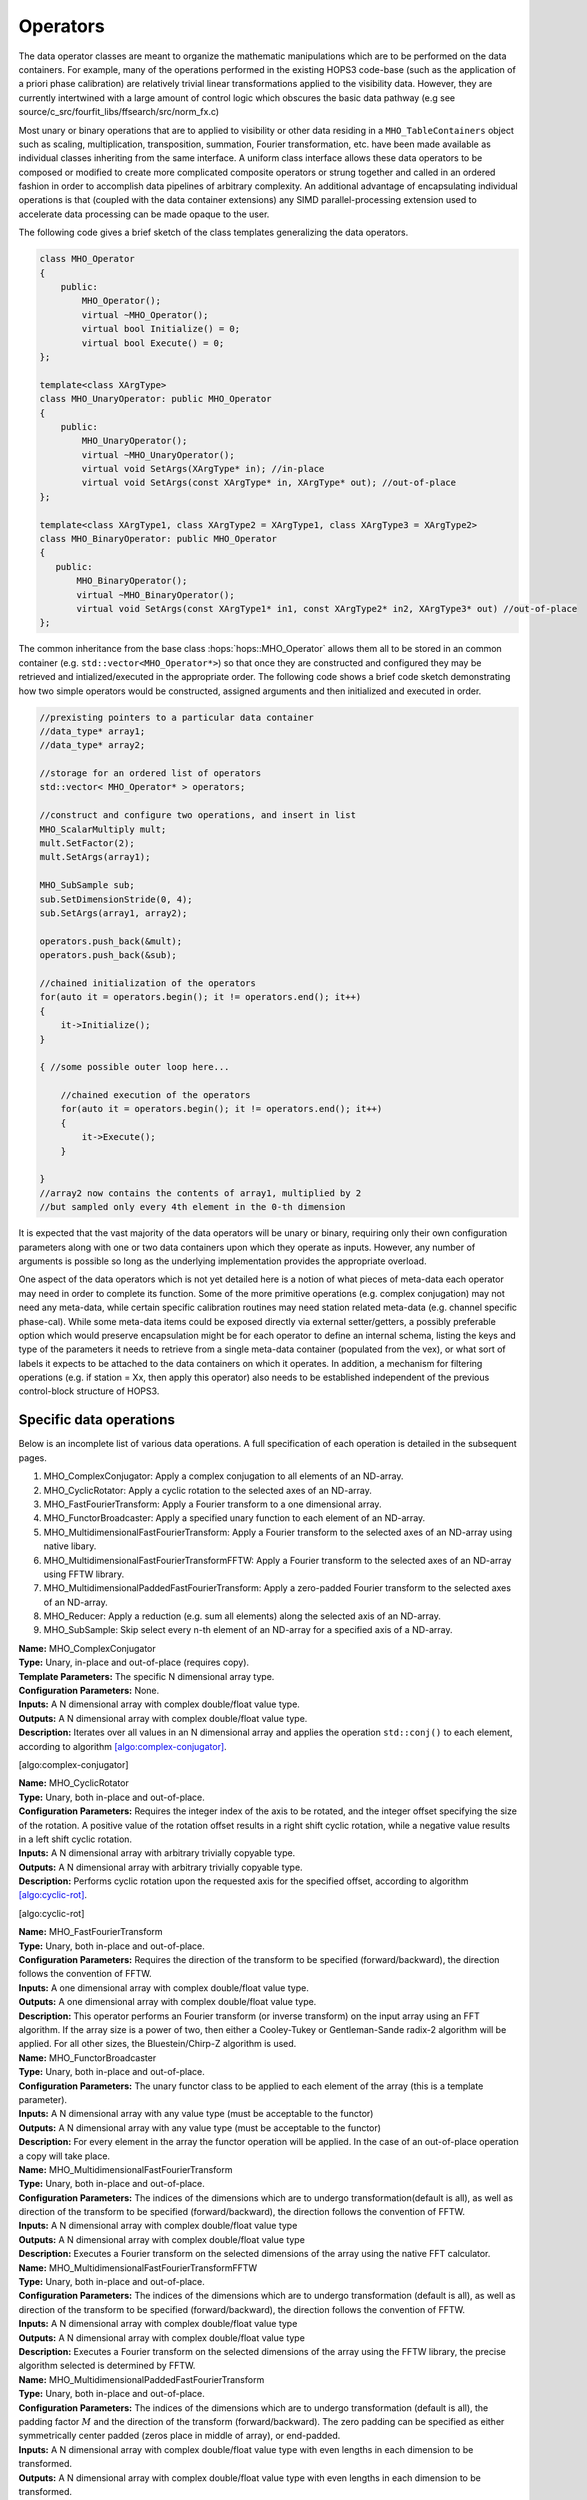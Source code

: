 ..  _Operators:

Operators
=========

The data operator classes are meant to organize the mathematic
manipulations which are to be performed on the data containers. For
example, many of the operations performed in the existing HOPS3
code-base (such as the application of a priori phase calibration) are
relatively trivial linear transformations applied to the visibility
data. However, they are currently intertwined with a large amount of
control logic which obscures the basic data pathway (e.g see
source/c_src/fourfit_libs/ffsearch/src/norm_fx.c)

Most unary or binary operations that are to applied to visibility or
other data residing in a ``MHO_TableContainers`` object such as scaling,
multiplication, transposition, summation, Fourier transformation, etc.
have been made available as individual classes inheriting from the same
interface. A uniform class interface allows these data operators to
be composed or modified to create more complicated composite operators
or strung together and called in an ordered fashion in order to
accomplish data pipelines of arbitrary complexity. An additional
advantage of encapsulating individual operations is that (coupled with
the data container extensions) any SIMD parallel-processing extension
used to accelerate data processing can be made opaque to the user.

The following code gives a brief sketch of the
class templates generalizing the data operators.

.. code:: cpp

   class MHO_Operator
   {
       public:
           MHO_Operator();
           virtual ~MHO_Operator();
           virtual bool Initialize() = 0;
           virtual bool Execute() = 0;
   };

   template<class XArgType>
   class MHO_UnaryOperator: public MHO_Operator
   {
       public:
           MHO_UnaryOperator();
           virtual ~MHO_UnaryOperator();
           virtual void SetArgs(XArgType* in); //in-place
           virtual void SetArgs(const XArgType* in, XArgType* out); //out-of-place
   };

   template<class XArgType1, class XArgType2 = XArgType1, class XArgType3 = XArgType2>
   class MHO_BinaryOperator: public MHO_Operator
   {
      public:
          MHO_BinaryOperator();
          virtual ~MHO_BinaryOperator();
          virtual void SetArgs(const XArgType1* in1, const XArgType2* in2, XArgType3* out) //out-of-place
   };


The common inheritance from the base class :hops:`hops::MHO_Operator` allows them all to be stored in an
common container (e.g. ``std::vector<MHO_Operator*>``) so that once they
are constructed and configured they may be retrieved and
intialized/executed in the appropriate order. The following code 
shows a brief code sketch demonstrating how two simple operators would be constructed, assigned
arguments and then initialized and executed in order.

.. code:: c++

   //prexisting pointers to a particular data container
   //data_type* array1;
   //data_type* array2;

   //storage for an ordered list of operators
   std::vector< MHO_Operator* > operators;

   //construct and configure two operations, and insert in list
   MHO_ScalarMultiply mult;
   mult.SetFactor(2);
   mult.SetArgs(array1);

   MHO_SubSample sub;
   sub.SetDimensionStride(0, 4);
   sub.SetArgs(array1, array2);

   operators.push_back(&mult);
   operators.push_back(&sub);

   //chained initialization of the operators
   for(auto it = operators.begin(); it != operators.end(); it++)
   {
       it->Initialize();
   }

   { //some possible outer loop here...

       //chained execution of the operators
       for(auto it = operators.begin(); it != operators.end(); it++)
       {
           it->Execute();
       }

   }
   //array2 now contains the contents of array1, multiplied by 2
   //but sampled only every 4th element in the 0-th dimension

It is expected that the vast majority of the data operators will be
unary or binary, requiring only their own configuration parameters along
with one or two data containers upon which they operate as inputs.
However, any number of arguments is possible so long as the underlying
implementation provides the appropriate overload.

One aspect of the data operators which is not yet detailed here is a
notion of what pieces of meta-data each operator may need in order to
complete its function. Some of the more primitive operations (e.g.
complex conjugation) may not need any meta-data, while certain specific
calibration routines may need station related meta-data (e.g. channel
specific phase-cal). While some meta-data items could be exposed
directly via external setter/getters, a possibly preferable option which
would preserve encapsulation might be for each operator to define an
internal schema, listing the keys and type of the parameters it needs to
retrieve from a single meta-data container (populated from the vex), or
what sort of labels it expects to be attached to the data containers on
which it operates. In addition, a mechanism for filtering operations
(e.g. if station = Xx, then apply this operator) also needs to be
established independent of the previous control-block structure of
HOPS3.


Specific data operations
~~~~~~~~~~~~~~~~~~~~~~~~

Below is an incomplete list of various data operations. A full
specification of each operation is detailed in the subsequent pages.

#. MHO_ComplexConjugator: Apply a complex conjugation to all elements of
   an ND-array.

#. MHO_CyclicRotator: Apply a cyclic rotation to the selected axes of an
   ND-array.

#. MHO_FastFourierTransform: Apply a Fourier transform to a one
   dimensional array.

#. MHO_FunctorBroadcaster: Apply a specified unary function to each
   element of an ND-array.

#. MHO_MultidimensionalFastFourierTransform: Apply a Fourier transform
   to the selected axes of an ND-array using native libary.

#. MHO_MultidimensionalFastFourierTransformFFTW: Apply a Fourier
   transform to the selected axes of an ND-array using FFTW library.

#. MHO_MultidimensionalPaddedFastFourierTransform: Apply a zero-padded
   Fourier transform to the selected axes of an ND-array.

#. MHO_Reducer: Apply a reduction (e.g. sum all elements) along the
   selected axis of an ND-array.

#. MHO_SubSample: Skip select every n-th element of an ND-array for a
   specified axis of a ND-array.

| **Name:** MHO_ComplexConjugator
| **Type:** Unary, in-place and out-of-place (requires copy).
| **Template Parameters:** The specific N dimensional array type.
| **Configuration Parameters:** None.
| **Inputs:** A N dimensional array with complex double/float value
  type.
| **Outputs:** A N dimensional array with complex double/float value
  type.
| **Description:** Iterates over all values in an N dimensional array
  and applies the operation ``std::conj()`` to each element, according
  to algorithm `[algo:complex-conjugator] <#algo:complex-conjugator>`__.

[algo:complex-conjugator]

| **Name:** MHO_CyclicRotator
| **Type:** Unary, both in-place and out-of-place.
| **Configuration Parameters:** Requires the integer index of the axis
  to be rotated, and the integer offset specifying the size of the
  rotation. A positive value of the rotation offset results in a right
  shift cyclic rotation, while a negative value results in a left shift
  cyclic rotation.
| **Inputs:** A N dimensional array with arbitrary trivially copyable
  type.
| **Outputs:** A N dimensional array with arbitrary trivially copyable
  type.
| **Description:** Performs cyclic rotation upon the requested axis for
  the specified offset, according to algorithm
  `[algo:cyclic-rot] <#algo:cyclic-rot>`__.

[algo:cyclic-rot]

| **Name:** MHO_FastFourierTransform
| **Type:** Unary, both in-place and out-of-place.
| **Configuration Parameters:** Requires the direction of the transform
  to be specified (forward/backward), the direction follows the
  convention of FFTW.
| **Inputs:** A one dimensional array with complex double/float value
  type.
| **Outputs:** A one dimensional array with complex double/float value
  type.
| **Description:** This operator performs an Fourier transform (or
  inverse transform) on the input array using an FFT algorithm. If the
  array size is a power of two, then either a Cooley-Tukey or
  Gentleman-Sande radix-2 algorithm will be applied. For all other
  sizes, the Bluestein/Chirp-Z algorithm is used.
| **Name:** MHO_FunctorBroadcaster
| **Type:** Unary, both in-place and out-of-place.
| **Configuration Parameters:** The unary functor class to be applied to
  each element of the array (this is a template parameter).
| **Inputs:** A N dimensional array with any value type (must be
  acceptable to the functor)
| **Outputs:** A N dimensional array with any value type (must be
  acceptable to the functor)
| **Description:** For every element in the array the functor operation
  will be applied. In the case of an out-of-place operation a copy will
  take place.
| **Name:** MHO_MultidimensionalFastFourierTransform
| **Type:** Unary, both in-place and out-of-place.
| **Configuration Parameters:** The indices of the dimensions which are
  to undergo transformation(default is all), as well as direction of the
  transform to be specified (forward/backward), the direction follows
  the convention of FFTW.
| **Inputs:** A N dimensional array with complex double/float value type
| **Outputs:** A N dimensional array with complex double/float value
  type
| **Description:** Executes a Fourier transform on the selected
  dimensions of the array using the native FFT calculator.
| **Name:** MHO_MultidimensionalFastFourierTransformFFTW
| **Type:** Unary, both in-place and out-of-place.
| **Configuration Parameters:** The indices of the dimensions which are
  to undergo transformation (default is all), as well as direction of
  the transform to be specified (forward/backward), the direction
  follows the convention of FFTW.
| **Inputs:** A N dimensional array with complex double/float value type
| **Outputs:** A N dimensional array with complex double/float value
  type
| **Description:** Executes a Fourier transform on the selected
  dimensions of the array using the FFTW library, the precise algorithm
  selected is determined by FFTW.
| **Name:** MHO_MultidimensionalPaddedFastFourierTransform
| **Type:** Unary, both in-place and out-of-place.
| **Configuration Parameters:** The indices of the dimensions which are
  to undergo transformation (default is all), the padding factor
  :math:`M` and the direction of the transform (forward/backward). The
  zero padding can be specified as either symmetrically center padded
  (zeros place in middle of array), or end-padded.
| **Inputs:** A N dimensional array with complex double/float value type
  with even lengths in each dimension to be transformed.
| **Outputs:** A N dimensional array with complex double/float value
  type with even lengths in each dimension to be transformed.
| **Description:** For each selected dimension of length :math:`n`, the
  array will be padded with zeros, such that the new length will be
  :math:`nM`. The zeros will either be placed in the center of the
  re-sized array (center-padded), or at the end (end-padded). The
  resulting padded array will then be transformed using the native FFT
  calculator. The primary use case of this padded FFT is for
  interpolation.
| **Name:** MHO_Reducer
| **Type:** Unary, both in-place (requires copy and resize) and
  out-of-place.
| **Configuration Parameters:** The indices of the dimensions which are
  to undergo reduction, and the operation which is to execute the
  reduction (addition or multiplication).
| **Inputs:** A N dimensional array with numerical value type
| **Outputs:** A N dimensional array with numerical value type
| **Description:** The input array will be reduced along the selected
  axes, and depending on the operation (addition or multiplication), the
  contents will be resized and replaced by the sum or product of the
  elements along that axis.
| **Name:** MHO_SubSample
| **Type:** Unary, both in-place and out-of-place.
| **Configuration Parameters:** The index of the dimension along which
  the sub-sampling operation should take place, and the stride at which
  elements are re-sampled.
| **Inputs:** A N dimensional array with any value type
| **Outputs:** A N dimensional array with any value type
| **Description:** For a stride value of :math:`k`, and dimension index
  :math:`j`, the output array will be resized and populated in such a
  way that only every :math:`k`-th element (along the :math:`j`-th
  dimension) from the original array will remain.

Compound data operations
~~~~~~~~~~~~~~~~~~~~~~~~

On their own each of the specific data operations listed in the previous
section are of limited utility. However, they can be composed to produce
more useful manipulations of the data (e.g. ``norm_fx.c``). The
advantage of composing complex operations via a series of simple
operators is that more fine grained testing can be done at each sub-step
to ensure it is operating correctly without involving the much more
complicated process.

Let us consider the data manipulation done by the fourfit function
``norm_fx.c``. This function is responsible for a large number of
changes to the data, but at its core is largely concerned with
transforming the visibility data from frequency-space to delay-space, so
that a peak in delay-space can be found. However, in the process of
executing this function, several other modifications are introduced to
the data, such as: the application of phase and delay calibration
corrections, the summation of the visibilities of different
polarization-products, the application of delta-parallatic angle
corrections, and the excision of data due to low correlator weights or
ad-hoc flagging. A brief sketch of the operations performed on the set
of visibilties by ``norm_fx.c`` is summarized with minimal detail below.

[algo:normfx]

Once ``norm_fx.c`` has been applied to the visibility data, what was
originally the frequency axis of the input array, is now the
(single-band) delay axis, and a search function to locate the maximum
delay value can be executed. Once a maximum is found, an additional
interpolation step is executed to fine tune the delay value.

Following the application of ``norm_fx.c``, the resulting output data
can then be Fourier transformed along the time-axis, in order to search
for the maximum delay rate. This process is handled by the fourfit
function ``delay_rate.c``.
